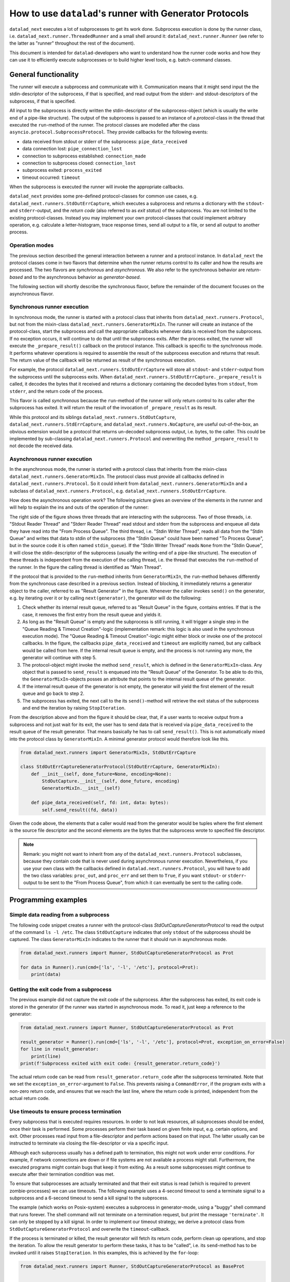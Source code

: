 .. _generator_runner:


How to use ``datalad``'s runner with Generator Protocols
********************************************************

``datalad_next`` executes a lot of subprocesses to get its work done.
Subprocess execution is done by the runner class, i.e. ``datalad_next.runner.ThreadedRunner`` and a small shell around it: ``datalad_next.runner.Runner`` (we refer to the latter as "runner" throughout the rest of the document).

This document is intended for ``datalad``-developers who want to understand how the runner code works and how they can use it to efficiently execute subprocesses or to build higher level tools, e.g. batch-command classes.


General functionality
=====================
The runner will execute a subprocess and communicate with it. Communication means that it might send input the the stdin-descriptor of the subprocess, if that is specified, and read output from the stderr- and stdout-descriptors of the subprocess, if that is specified.

All input to the subprocess is directly written the stdin-descriptor of the subprocess-object (which is usually the write end of a pipe-like structure).
The output of the subprocess is passed to an instance of a `protocol`-class in the thread that executed the ``run``-method of the runner. The protocol classes are modelled after the class ``asyncio.protocol.SubprocessProtocol``. They provide callbacks for the following events:


- data received from stdout or stderr of the subprocess: ``pipe_data_received``
- data connection lost: ``pipe_connection_lost``
- connection to subprocess established: ``connection_made``
- connection to subprocess closed: ``connection_lost``
- subprocess exited: ``process_exited``
- timeout occurred: ``timeout``

When the subprocess is executed the runner will invoke the appropriate callbacks.

``datalad_next`` provides some pre-defined protocol-classes for common use cases, e.g. ``datalad_next.runners.StdOutErrCapture``, which executes a subprocess and returns a dictionary with the ``stdout``- and ``stderr``-output, and the `return code` (also referred to as `exit status`) of the subprocess.
You are not limited to the existing protocol-classes.
Instead you may implement your own protocol-classes that could implement arbitrary operation, e.g. calculate a letter-histogram, trace response times, send all output to a file, or send all output to another process.


Operation modes
---------------

The previous section described the general interaction between a runner and a protocol instance. In ``datalad_next`` the protocol classes come in two flavors that determine when the runner returns control to its caller and how the results are processed. The two flavors are `synchronous` and `asynchronous`. We also refer to the synchronous behavior are `return-based` and to the asynchronous behavior as `generator-based`.

The following section will shortly describe the synchronous flavor, before the remainder of the document focuses on the asynchronous flavor.


Synchronous runner execution
----------------------------

In synchronous mode, the runner is started with a protocol class that inherits from ``datalad_next.runners.Protocol``, but not from the mixin-class ``datalad_next.runners.GeneratorMixIn``. The runner will create an instance of the protocol-class, start the subprocess and call the appropriate callbacks whenever data is received from the subprocess. If no exception occurs, it will continue to do that until the subprocess exits.
After the process exited, the runner will execute the ``_prepare_result()`` callback on the protocol instance. This callback is specific to the synchronous mode.
It performs whatever operations is required to assemble the result of the subprocess execution and returns that result. The return value of the callback will be returned as result of the synchronous execution.

For example, the protocol ``datalad_next.runners.StdOutErrCapture`` will store all ``stdout``- and ``stderr``-output from the subprocess until the subprocess exits. When ``datalad_next.runners.StdOutErrCapture._prepare_result`` is called, it decodes the bytes that it received and returns a dictionary containing the decoded bytes from ``stdout``, from ``stderr``, and the return code of the process.

This flavor is called `synchronous` because the ``run``-method of the runner will only return control to its caller after the subprocess has exited. It will return the result of the invocation of ``_prepare_result`` as its result.

While this protocol and its siblings ``datalad_next.runners.StdOutCapture``, ``datalad_next.runners.StdErrCapture``, and ``datalad_next.runners.NoCapture``, are useful out-of-the-box, an obvious extension would be a protocol that returns un-decoded subprocess output, i.e. bytes, to the caller. This could be implemented by sub-classing ``datalad_next.runners.Protocol`` and overwriting the method ``_prepare_result`` to not decode the received data.


Asynchronous runner execution
-----------------------------

In the asynchronous mode, the runner is started with a protocol class that inherits from the mixin-class ``datalad_next.runners.GeneratorMixIn``. The protocol class must provide all callbacks defined in ``datalad_next.runners.Protocol``. So it could inherit from ``datalad_next.runners.GeneratorMixIn`` and a subclass of ``datalad_next.runners.Protocol``, e.g. ``datalad_next.runners.StdOutErrCapture``.

How does the asynchronous operation work? The following picture gives an overview of the elements in the runner and will help to explain the ins and outs of the operation of the runner:

.. image:: /_static/runner_arch.png
  :alt: architecture of the runner in asynchronous mode

The right side of the figure shows three threads that are interacting with the subprocess.
Two of those threads, i.e. "Stdout Reader Thread" and "Stderr Reader Thread" read stdout and stderr from the subprocess and enqueue all data they have read into the "From Process Queue".
The third thread, i.e. "Stdin Writer Thread", reads all data from the "Stdin Queue" and writes that data to stdin of the subprocess (the "Stdin Queue" could have been named "To Process Queue", but in the source code it is often named ``stdin_queue``).
If the "Stdin Writer Thread" reads ``None`` from the "Stdin Queue", it will close the stdin-descriptor of the subprocess (usually the writing-end of a pipe-like structure).
The execution of these threads is independent from the execution of the calling thread, i.e. the thread that executes the ``run``-method of the runner.
In the figure the calling thread is identified as "Main Thread".


If the protocol that is provided to the ``run``-method inherits from ``GeneratorMixIn``, the ``run``-method behaves differently from the synchronous case described in a previous section.
Instead of blocking, it immediately returns a generator object to the caller, referred to as "Result Generator" in the figure.
Whenever the caller invokes ``send()`` on the generator, e.g. by iterating over it or by calling ``next(generator)``, the generator will do the following:

1. Check whether its internal result queue, referred to as "Result Queue" in the figure, contains entries.
   If that is the case, it removes the first entry from the result queue and yields it.

2. As long as the "Result Queue" is empty and the subprocess is still running, it will trigger a single step in the "Queue Reading & Timeout Creation"-logic (implementation remark: this logic is also used in the synchronous execution mode).
   The "Queue Reading & Timeout Creation"-logic might either block or invoke one of the protocol callbacks.
   In the figure, the callbacks ``pipe_data_received`` and ``timeout`` are explicitly named, but any callback would be called from here.
   If the internal result queue is empty, and the process is not running any more, the generator will continue with step 5.

3. The protocol-object might invoke the method ``send_result``, which is defined in the ``GeneratorMixIn``-class.
   Any object that is passed to ``send_result`` is enqueued into the "Result Queue" of the Generator.
   To be able to do this, the ``GeneratorMixIn``-objects posses an attribute that points to the internal result queue of the generator.

4. If the internal result queue of the generator is not empty, the generator will yield the first element of the result queue and go back to step 2.

5. The subprocess has exited, the next call to the its ``send()``-method will retrieve the exit status of the subprocess and end the iteration by raising ``StopIteration``.

From the description above and from the figure it should be clear, that, if a user wants to receive output from a subprocess and not just wait for its exit, the user has to send
data that is received via ``pipe_data_received`` to the result queue of the result generator.
That means basically he has to call ``send_result()``.
This is not automatically mixed into the protocol class by ``GeneratorMixIn``.
A minimal generator protocol would therefore look like this.

.. code-block:: python

    from datalad_next.runners import GeneratorMixIn, StdOutErrCapture

    class StdOutErrCaptureGeneratorProtocol(StdOutErrCapture, GeneratorMixIn):
        def __init__(self, done_future=None, encoding=None):
            StdOutCapture.__init__(self, done_future, encoding)
            GeneratorMixIn.__init__(self)

        def pipe_data_received(self, fd: int, data: bytes):
            self.send_result((fd, data))


Given the code above, the elements that a caller would read from the generator would be tuples where the first element is the source file descriptor and the second elements are the bytes that the subprocess wrote to specified file descriptor.


.. note::
    Remark: you might not want to inherit from any of the ``datalad_next.runners.Protocol`` subclasses, because they contain code that is never used during asynchronous runner execution.
    Nevertheless, if you use your own class with the callbacks defined in ``datalad.next.runners.Protocol``, you will have to add the two class variables: ``proc_out``, and ``proc_err`` and set them to ``True``, if you want ``stdout``- or ``stderr``-output to be sent to the "From Process Queue", from which it can eventually be sent to the calling code.


Programming examples
====================


Simple data reading from a subprocess
-------------------------------------

The following code snippet creates a runner with the protocol-class `StdOutCaptureGeneratorProtocol` to read the output of the command ``ls -l /etc``.
The class ``StdOutCapture`` indicates that only ``stdout`` of the subprocess should be captured.
The class ``GeneratorMixIn`` indicates to the runner that it should run in asynchronous mode.

.. code-block:: python

    from datalad_next.runners import Runner, StdOutCaptureGeneratorProtocol as Prot

    for data in Runner().run(cmd=['ls', '-l', '/etc'], protocol=Prot):
        print(data)



Getting the exit code from a subprocess
---------------------------------------

The previous example did not capture the exit code of the subprocess.
After the subprocess has exited, its exit code is stored in the generator (if the runner was started in asynchronous mode. To read it, just keep a reference to the generator:

.. code-block:: python

    from datalad_next.runners import Runner, StdOutCaptureGeneratorProtocol as Prot

    result_generator = Runner().run(cmd=['ls', '-l', '/etc'], protocol=Prot, exception_on_error=False)
    for line in result_generator:
        print(line)
    print(f'Subprocess exited with exit code: {result_generator.return_code}')

The actual return code can be read from ``result_generator.return_code`` after the subprocess terminated.
Note that we set the ``exception_on_error``-argument to ``False``.
This prevents raising a ``CommandError``, if the program exits with a non-zero return code, and ensures that we reach the last line, where the return code is printed, independent from the actual return code.


Use timeouts to ensure process termination
------------------------------------------
Every subprocess that is executed requires resources. In order to not leak resources, all subprocesses should be ended, once their task is performed.
Some processes perform their task based on given finite input, e.g. certain options, and exit.
Other processes read input from a file-descriptor and perform actions based on that input.
The latter usually can be instructed to terminate via closing the file-descriptor or via a specific input.

Although each subprocess usually has a defined path to termination, this might not work under error conditions.
For example, if network connections are down or if file systems are not available a process might stall.
Furthermore, the executed programs might contain bugs that keep it from exiting.
As a result some subprocesses might continue to execute after their termination condition was met.

To ensure that subprocesses are actually terminated and that their exit status is read (which is required to prevent zombie-processes) we can use timeouts.
The following example uses a 4-second timeout to send a terminate signal to a subprocess and a 6-second timeout to send a kill signal to the subprocess.

The example (which works on Posix-system) executes a subprocess in generator-mode, using a "buggy" shell command that runs forever.
The shell command will not terminate on a termination request, but print the message ``'terminate'``.
It can only be stopped by a kill signal.
In order to implement our timeout strategy, we derive a protocol class from ``StdOutCaptureGeneratorProtocol`` and overwrite the ``timeout``-callback.

If the process is terminated or killed, the result generator will fetch its return code, perform clean up operations, and stop the iteration.
To allow the result generator to perform these tasks, it has to be "called", i.e. its ``send``-method has to be invoked until it raises ``StopIteration``.
In this examples, this is achieved by the ``for``-loop:

.. code-block:: python

    from datalad_next.runners import Runner, StdOutCaptureGeneratorProtocol as BaseProt


    class TimeoutProt(BaseProt):
        def __init__(self, done_future=None, encoding=None):
            BaseProt.__init__(self, done_future, encoding)
            self.timeout_counter = 0
            self.process = None

        def connection_made(self, process):
            self.process = process

        def timeout(self, source_id):
            # Only count process timeouts
            if source_id is None:
                self.timeout_counter += 1
                if self.timeout_counter == 6:
                    self.process.kill()
                elif self.timeout_counter == 4:
                    self.process.terminate()
            return False


    command = 'trap "echo terminate" TERM; while [ "1" ]; do echo $(date) example output; sleep 1; done'
    result_generator = Runner().run(['bash', '-c', command], TimeoutProt, timeout=1.0, exception_on_error=False)
    for output in result_generator:
        print(output)
    print('return code:', result_generator.return_code)

Note that we set the ``timeout`` argument to ``1.0`` to activate timeouts.
This will trigger timeouts after one-second of inactivity of ``stderr`` and ``stdout``
It will also trigger a _process_-timeout every second, while the process is executing.
The program will generate output similar to the following:

.. code-block:: console

    b'Do 19. Okt 12:17:44 CEST 2023 example output\n'
    b'Do 19. Okt 12:17:45 CEST 2023 example output\n'
    b'Do 19. Okt 12:17:46 CEST 2023 example output\n'
    b'Do 19. Okt 12:17:47 CEST 2023 example output\n'
    b'terminate\n'
    b'Do 19. Okt 12:17:48 CEST 2023 example output\n'
    b'Do 19. Okt 12:17:49 CEST 2023 example output\n'
    return code: -9

Line five in the output above shows that a terminate signal was sent after four seconds.
On a Posix-system, the return code ``-9`` indicates that the process was terminated by signal number nine, which is ``SIGKILL``.


Which timeout should one use?
.............................

Which timeout strategy and which timeout values one should use depends on the subprocess in question.
These considerations are somewhat independent from the runner-implementation, but here are a few general recommendations.

If the subprocess is not expected to generate output on ``stdout`` or ``stderr`` and you know that the process should be finished in ``x`` seconds, you could use something like ``1.5 * x`` as timeout for a termination-signal.
Alternatively, one could use ``timeouts``-callbacks to track progress of the process by observing side effects like disk-file changes etc.
However a termination is triggered, the process should be given enough time to get into a consistent state, e.g. flush buffers, clean up temporary resources etc., before sending a kill-signal.
How much time that should be is again very much depending on the process in question.
In the end a kill-signal will be the only guarantee that the subprocess is not running anymore.

If the subprocess generates ``stdout`` or ``stderr``-output, the timeout strategy can be based on ``stdout``- and ``stderr``-timeouts, and a fallback based on the strategies mentioned above can be used.


Manage all events in a unified way
----------------------------------

If individual protocol callbacks operate differently, the overall protocol behavior can be quite unexpected.
For example, if a ``pipe_data_received``-callback sends data to the result queue, the data will be available via the result-generator.
So, in this example, iterating over the result generator is the way to access subprocess output.
Let's assume that a ``timeout``-callback raises an exception.
Then the exception will be raised in statement that iterates over the result generator, e.g. in ``for x in result_generator:``.-statement.
Getting "access" to the exception will therefore require a ``try``-``except``-clause.
This is different from accessing the output of the subprocess.
Overall, this "mixed behavior situation", where some callbacks enqueue data into the result queue, while others raise esceptions, can lead to complicated try-except-clauses and a hard-to-grasp control-flow, for example, in case of timeouts.

An alternative way would be to send all events, including timeouts, to the result queue of the result generator, and handle all events, in a the same way.
If all events are enqueued in the result queue, then all events can be handled inside the body of the ``for x in result_generator:``-statement.
Below is the definition of a generic generator-protocol that sends all events to the result queue:

.. code-block:: python

    from datalad_next.runners import GeneratorMixIn, Runner, StdOutErrCapture


    class GenericGeneratorProtocol(StdOutErrCapture, GeneratorMixIn):
        def __init__(self,
                     done_future=None,
                     encoding= None
                     ):
            StdOutErrCapture.__init__(self, done_future, encoding)
            GeneratorMixIn.__init__(self)
            self.process=None
            self.return_code=None

        def connection_made(self, process) -> None:
            self.process = process
            self.send_result(('connection_made', process))

        def connection_lost(self, exc):
            self.send_result(('connection_lost', exc))

        def pipe_data_received(self, fd, data):
            self.send_result(('data', fd, data))

        def pipe_connection_lost(self, fd, exc):
            self.send_result(('pipe_connection_lost', fd, exc))

        def timeout(self, fd):
            self.send_result(('timeout', fd))
            return False

        def process_exited(self):
            self.return_code = self.process.poll()
            self.send_result(('process_exited', self.return_code))


With this protocol we can handle all events inside a ``for``-loop:


.. code-block:: python

    event_source = Runner().run(['find', '/etc'], GenericGeneratorProtocol, timeout=.2, exception_on_error=False)
    for event in event_source:
        if event[0] == 'data':
            if event[1] == 1:
                # handle stdout data here
                print(event)
            else:
                # handle stderr data here
                print(event)

        elif event[0] == 'timeout':
            # handle timeouts here
            print(event)

        elif event[0] == 'connection_made':
            # Store the process object
            process = event[1]
            print(event)

        elif event[0] == 'process_exited':
            # Get the return code of the process and delete the process object reference
            return_code = event[1]
            process = None
            print(event)

        else:
            # ignore all other events
            print(event)

    print(return_code)

Running the code above would generate an output similar to the following (output shortened):

.. code-block:: console

    ('connection_made', <Popen: returncode: None args: ['find', '/etc']>)
    ('data', 1, b'/etc\n/etc/snapper\n/etc/snapper/configs\n ... ')
        ...
    ('data', 2, b'find: /etc/ppp: Keine Berechtigung\n')
        ...
    ('data', 1, b'/etc/ipsec.d/reqs\n ...')
    ('pipe_connection_lost', 2, None)
    ('pipe_connection_lost', 1, None)
    ('connection_lost', None)
    1

This approach allows a unified handling of all events and limits the number of protocol-class definitions.
For example, timeout-events could be counted and if a certain threshold is reached, a termination- or kill-signal could be sent to the process.
(Obviously, there are better ways to dispatch the events, the code above is just an example to illustrate the principle).
